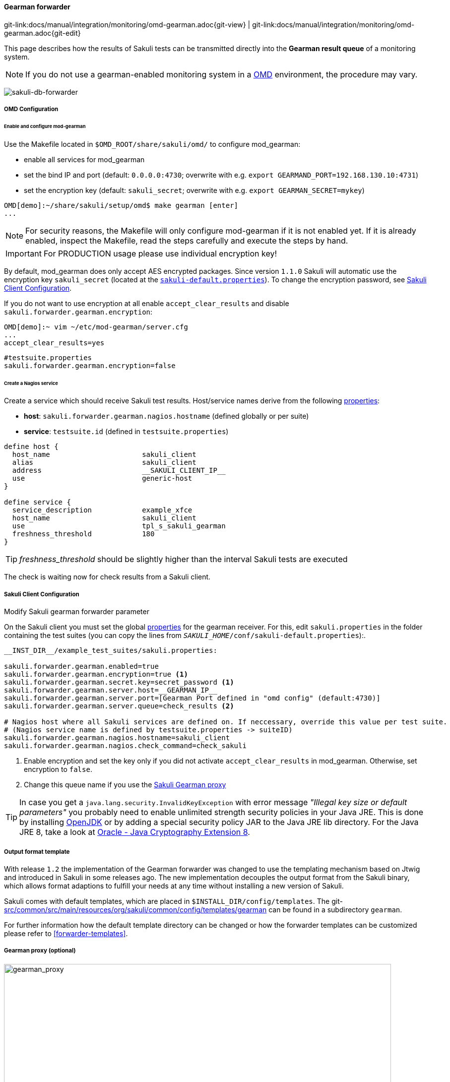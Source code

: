 
:imagesdir: ../../../images

[[omd-gearman]]
==== Gearman forwarder
[#git-edit-section]
:page-path: docs/manual/integration/monitoring/omd-gearman.adoc
git-link:{page-path}{git-view} | git-link:{page-path}{git-edit}

This page describes how the results of Sakuli tests can be transmitted directly into the *Gearman result queue* of a monitoring system.

NOTE: If you do not use a gearman-enabled monitoring system in a https://labs.consol.de/OMD/[OMD] environment, the procedure may vary.

image:sakuli-gearman.png[sakuli-db-forwarder]


===== OMD Configuration

====== Enable and configure mod-gearman

Use the Makefile located in `$OMD_ROOT/share/sakuli/omd/` to configure mod_gearman:

* enable all services for mod_gearman
* set the bind IP and port (default: `0.0.0.0:4730`; overwrite with e.g. `export GEARMAND_PORT=192.168.130.10:4731`)
* set the encryption key (default: `sakuli_secret`; overwrite with e.g. `export GEARMAN_SECRET=mykey`)

[source]
----
OMD[demo]:~/share/sakuli/setup/omd$ make gearman [enter]
...
----

NOTE: For security reasons, the Makefile will only configure mod-gearman if it is not enabled yet. If it is already enabled, inspect the Makefile, read the steps carefully and execute the steps by hand.

IMPORTANT: For PRODUCTION usage please use individual encryption key!

By default, mod_gearman does only accept AES encrypted packages. Since version `1.1.0` Sakuli will automatic use the encryption key `sakuli_secret` (located at the `<<sakuli-default-properties,sakuli-default.properties>>`). To change the encryption password, see <<sakuli_gearman_client_config>>.

If you do not want to use encryption at all enable `accept_clear_results` and disable `sakuli.forwarder.gearman.encryption`:

[source,bash]
----
OMD[demo]:~ vim ~/etc/mod-gearman/server.cfg
...
accept_clear_results=yes
----
[source, properties]
----
#testsuite.properties
sakuli.forwarder.gearman.encryption=false
----


====== Create a Nagios service

Create a service which should receive Sakuli test results. Host/service names derive from the following <<property-loading-mechanism,properties>>:

* *host*: `sakuli.forwarder.gearman.nagios.hostname` (defined globally or per suite)
* *service*: `testsuite.id` (defined in `testsuite.properties`)

[source]
----
define host {
  host_name                      sakuli_client
  alias                          sakuli_client
  address                        __SAKULI_CLIENT_IP__
  use                            generic-host
}

define service {
  service_description            example_xfce
  host_name                      sakuli_client
  use                            tpl_s_sakuli_gearman
  freshness_threshold            180
}
----

[[omd-gearman-freshness_threshold]]
TIP: _freshness_threshold_ should be slightly higher than the interval Sakuli tests are executed

The check is waiting now for check results from a Sakuli client.

[[sakuli_gearman_client_config]]
===== Sakuli Client Configuration

.Modify Sakuli gearman forwarder parameter

On the Sakuli client you must set the global <<property-loading-mechanism,properties>> for the gearman receiver. For this, edit `sakuli.properties` in the folder containing the test suites (you can copy the lines from `__SAKULI_HOME__/conf/sakuli-default.properties`):.

[source,properties]
----
__INST_DIR__/example_test_suites/sakuli.properties:

sakuli.forwarder.gearman.enabled=true
sakuli.forwarder.gearman.encryption=true <1>
sakuli.forwarder.gearman.secret.key=secret_password <1>
sakuli.forwarder.gearman.server.host=__GEARMAN_IP__
sakuli.forwarder.gearman.server.port=[Gearman Port defined in "omd config" (default:4730)]
sakuli.forwarder.gearman.server.queue=check_results <2>

# Nagios host where all Sakuli services are defined on. If neccessary, override this value per test suite.
# (Nagios service name is defined by testsuite.properties -> suiteID)
sakuli.forwarder.gearman.nagios.hostname=sakuli_client
sakuli.forwarder.gearman.nagios.check_command=check_sakuli
----

<1> Enable encryption and set the key only if you did not activate `accept_clear_results` in mod_gearman. Otherwise, set encryption to `false`.
<2> Change this queue name if you use the <<gearman_proxy,Sakuli Gearman proxy>>

[[invalid-key-exception-aes-cryptography]]
TIP: In case you get a `java.lang.security.InvalidKeyException` with error message _"Illegal key size or default parameters"_ you probably
need to enable unlimited strength security policies in your Java JRE. This is done by installing http://openjdk.java.net/[OpenJDK] or by adding a special security policy JAR to the Java JRE lib directory. For the Java JRE 8, take a look at http://www.oracle.com/technetwork/java/javase/downloads/jce8-download-2133166.html[Oracle - Java Cryptography Extension 8].

===== Output format template

With release `1.2` the implementation of the Gearman forwarder was changed to use the templating mechanism based on Jtwig and introduced in Sakuli in some releases ago. The new implementation decouples the output format from the Sakuli binary, which allows format adaptions to fulfill your needs at any time without installing a new version of Sakuli.

Sakuli comes with default templates, which are placed in `$INSTALL_DIR/config/templates`. The git-link:src/common/src/main/resources/org/sakuli/common/config/templates/gearman[link-text="default Gearman templates", mode="view", link-window="_blank"] can be found in a subdirectory `gearman`.

For further information how the default template directory can be changed or how the forwarder templates can be customized please refer to <<forwarder-templates>>.

[[gearman_proxy]]
===== Gearman proxy (optional)

image:gearman_proxy.png[gearman_proxy,780]

Use the Sakuli gearman proxy script if you want to intervene into the communication between Sakuli and Naemon/Nagios.

*Possible use cases*:

* Change parts of the messages Sakuli sends to the monitoring system => there are some examples contained already
* Getting notified when Sakuli sends results to services which do not exists
* Auto-create services for incoming results (not yet implemented)

Use the Makefile located in `$OMD_ROOT/share/sakuli/` to enable the feature:

[source]
----
OMD[demo]:~/share/sakuli/setup/omd$ make gearman_proxy
----

Edit `etc/mod-gearman/sakuli_gearman_proxy.cfg`:

[source]
----
$remoteHost="172.17.0.2"; <1>
$remotePort="4730"; <1>
$localHost="172.17.0.2"; <2>
$localPort="4730"; <2>
$queues = {
    "$remoteHost:$remotePort/check_results_sakuli"  => "$localHost:$localPort/check_results",
}; <3> <4>

$err_h = 'error_host'; <5>
$err_s = 'eror_svc';
$err_r = '2'; <6>
----

<1> Gearman IP/Port listening for Sakuli results. Set this to the same values as <2> unless gearman_proxy.pl is running on another system.
<2> Gearman IP/Port of the monitoring system
<3> `check_results_sakuli` => queue name to receive Sakuli results. Make sure this queue name is defined in property `sakuli.forwarder.gearman.server.queue` on all Sakuli clients (see <<sakuli_gearman_client_config>>)
<4> `check_results` => default queue of mod-gearman where gearman workers write back their results. (no need to change that)
<5> The proxy does a livestatus query for each incoming package to ensure that the receiving host/service exists. Provide a special "error host/service" pair where the proxy can send a message when there are results coming in for non-existent services.
<6> Status of messages for non-existent services (2=CRITICAL)

Start the proxy:
[source,bash]
----
OMD[demo]:~$ omd start sakuli_gearman_proxy
Starting sakuli_gearman_proxy...OK
----

Check that the queue `check_results_sakuli` is running in addition to the default queue `check_results`.

[source]
----
OMD[demo]:~$ gearman_top
2017-06-09 13:37:28  -  localhost:4730  -  v0.33

 Queue Name           | Worker Available | Jobs Waiting | Jobs Running
-----------------------------------------------------------------------
 check_results        |               1  |           0  |           0
 check_results_sakuli |               1  |           0  |           0
-----------------------------------------------------------------------
----

TIP: This change does affect other monitoring checks executed with mod-gearman, because only Sakuli will send results into the queue `check_results_sakuli`.
